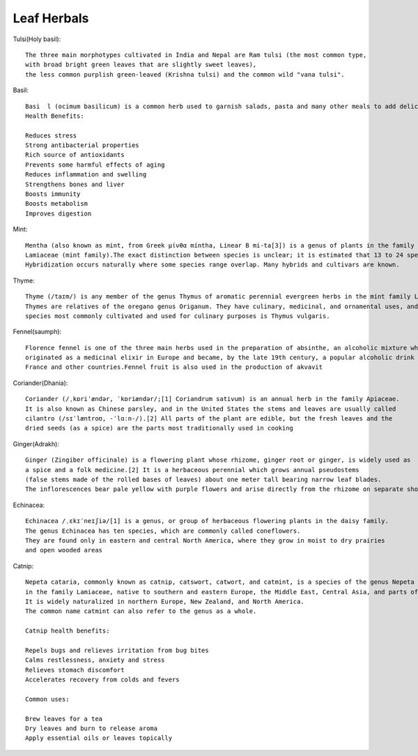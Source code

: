 ===============
Leaf Herbals
===============

Tulsi(Holy basil)::

    The three main morphotypes cultivated in India and Nepal are Ram tulsi (the most common type,
    with broad bright green leaves that are slightly sweet leaves),
    the less common purplish green-leaved (Krishna tulsi) and the common wild "vana tulsi".

.. image:: ../../../images/agriculture/plants/Herbals/tulsi.jpg
   :height: 400px
   :width:  400 px
   :scale: 100 %

Basil::

  Basi  l (ocimum basilicum) is a common herb used to garnish salads, pasta and many other meals to add delicious flavor.
  Health Benefits:

  Reduces stress
  Strong antibacterial properties
  Rich source of antioxidants
  Prevents some harmful effects of aging
  Reduces inflammation and swelling
  Strengthens bones and liver
  Boosts immunity
  Boosts metabolism
  Improves digestion


.. image:: ../../../images/agriculture/plants/Herbals/basil.jpg
   :height: 400px
   :width:  400 px
   :scale: 100 %

Mint::

    Mentha (also known as mint, from Greek μίνθα míntha, Linear B mi-ta[3]) is a genus of plants in the family
    Lamiaceae (mint family).The exact distinction between species is unclear; it is estimated that 13 to 24 species exist.
    Hybridization occurs naturally where some species range overlap. Many hybrids and cultivars are known.

.. image:: ../../../images/agriculture/plants/Herbals/mint.jpg
   :height: 400px
   :width:  400 px
   :scale: 100 %

Thyme::

    Thyme (/taɪm/) is any member of the genus Thymus of aromatic perennial evergreen herbs in the mint family Lamiaceae.
    Thymes are relatives of the oregano genus Origanum. They have culinary, medicinal, and ornamental uses, and the
    species most commonly cultivated and used for culinary purposes is Thymus vulgaris.

.. image:: ../../../images/agriculture/plants/Herbals/thyme.jpg
   :height: 400px
   :width:  400 px
   :scale: 100 %

Fennel(saumph)::

    Florence fennel is one of the three main herbs used in the preparation of absinthe, an alcoholic mixture which
    originated as a medicinal elixir in Europe and became, by the late 19th century, a popular alcoholic drink in
    France and other countries.Fennel fruit is also used in the production of akvavit

.. image:: ../../../images/agriculture/plants/Herbals/fennel_seed.jpg
   :height: 400px
   :width:  400 px
   :scale: 100 %

Coriander(Dhania)::

    Coriander (/ˌkɒriˈændər, ˈkɒriændər/;[1] Coriandrum sativum) is an annual herb in the family Apiaceae.
    It is also known as Chinese parsley, and in the United States the stems and leaves are usually called
    cilantro (/sɪˈlæntroʊ, -ˈlɑːn-/).[2] All parts of the plant are edible, but the fresh leaves and the
    dried seeds (as a spice) are the parts most traditionally used in cooking

.. image:: ../../../images/agriculture/plants/Herbals/coriender.jpg
   :height: 400px
   :width:  400 px
   :scale: 100 %

Ginger(Adrakh)::

    Ginger (Zingiber officinale) is a flowering plant whose rhizome, ginger root or ginger, is widely used as
    a spice and a folk medicine.[2] It is a herbaceous perennial which grows annual pseudostems
    (false stems made of the rolled bases of leaves) about one meter tall bearing narrow leaf blades.
    The inflorescences bear pale yellow with purple flowers and arise directly from the rhizome on separate shoots.

.. image:: ../../../images/agriculture/plants/Herbals/ginger.jpg
   :height: 400px
   :width:  400 px
   :scale: 100 %

Echinacea::

    Echinacea /ˌɛkɪˈneɪʃiə/[1] is a genus, or group of herbaceous flowering plants in the daisy family.
    The genus Echinacea has ten species, which are commonly called coneflowers.
    They are found only in eastern and central North America, where they grow in moist to dry prairies
    and open wooded areas

.. image:: ../../../images/agriculture/plants/Herbals/echinacea.jpg
   :height: 400px
   :width:  400 px
   :scale: 100 %

Catnip::

    Nepeta cataria, commonly known as catnip, catswort, catwort, and catmint, is a species of the genus Nepeta
    in the family Lamiaceae, native to southern and eastern Europe, the Middle East, Central Asia, and parts of China.
    It is widely naturalized in northern Europe, New Zealand, and North America.
    The common name catmint can also refer to the genus as a whole.

    Catnip health benefits:

    Repels bugs and relieves irritation from bug bites
    Calms restlessness, anxiety and stress
    Relieves stomach discomfort
    Accelerates recovery from colds and fevers

    Common uses:

    Brew leaves for a tea
    Dry leaves and burn to release aroma
    Apply essential oils or leaves topically

.. image:: ../../../images/agriculture/plants/Herbals/cataria.jpg
   :height: 400px
   :width:  400 px
   :scale: 100 %